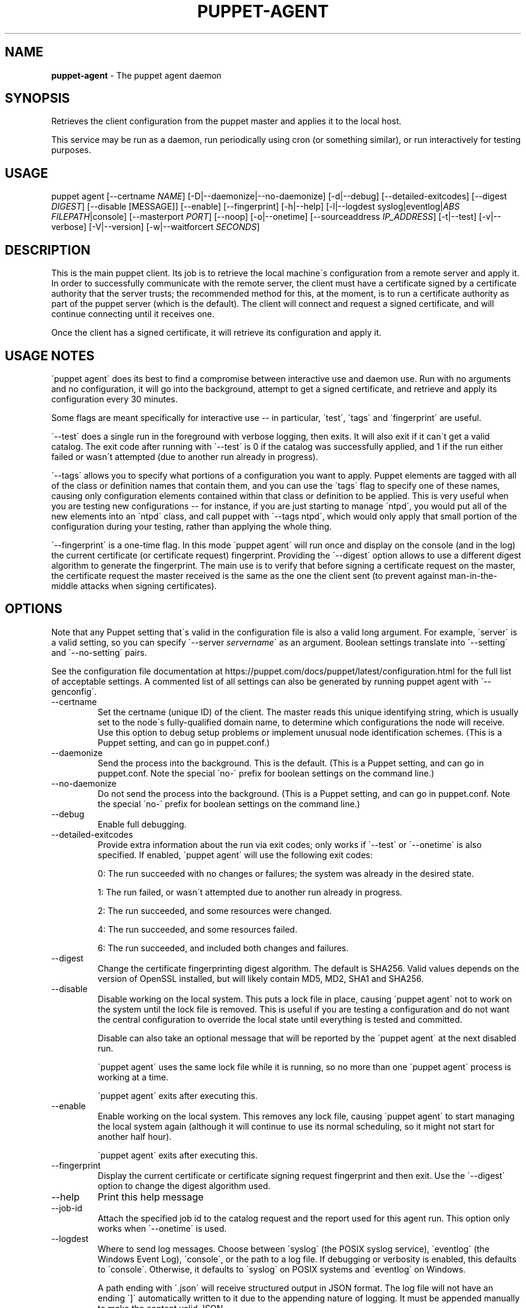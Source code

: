 .\" generated with Ronn/v0.7.3
.\" http://github.com/rtomayko/ronn/tree/0.7.3
.
.TH "PUPPET\-AGENT" "8" "October 2019" "Puppet, Inc." "Puppet manual"
.
.SH "NAME"
\fBpuppet\-agent\fR \- The puppet agent daemon
.
.SH "SYNOPSIS"
Retrieves the client configuration from the puppet master and applies it to the local host\.
.
.P
This service may be run as a daemon, run periodically using cron (or something similar), or run interactively for testing purposes\.
.
.SH "USAGE"
puppet agent [\-\-certname \fINAME\fR] [\-D|\-\-daemonize|\-\-no\-daemonize] [\-d|\-\-debug] [\-\-detailed\-exitcodes] [\-\-digest \fIDIGEST\fR] [\-\-disable [MESSAGE]] [\-\-enable] [\-\-fingerprint] [\-h|\-\-help] [\-l|\-\-logdest syslog|eventlog|\fIABS FILEPATH\fR|console] [\-\-masterport \fIPORT\fR] [\-\-noop] [\-o|\-\-onetime] [\-\-sourceaddress \fIIP_ADDRESS\fR] [\-t|\-\-test] [\-v|\-\-verbose] [\-V|\-\-version] [\-w|\-\-waitforcert \fISECONDS\fR]
.
.SH "DESCRIPTION"
This is the main puppet client\. Its job is to retrieve the local machine\'s configuration from a remote server and apply it\. In order to successfully communicate with the remote server, the client must have a certificate signed by a certificate authority that the server trusts; the recommended method for this, at the moment, is to run a certificate authority as part of the puppet server (which is the default)\. The client will connect and request a signed certificate, and will continue connecting until it receives one\.
.
.P
Once the client has a signed certificate, it will retrieve its configuration and apply it\.
.
.SH "USAGE NOTES"
\'puppet agent\' does its best to find a compromise between interactive use and daemon use\. Run with no arguments and no configuration, it will go into the background, attempt to get a signed certificate, and retrieve and apply its configuration every 30 minutes\.
.
.P
Some flags are meant specifically for interactive use \-\- in particular, \'test\', \'tags\' and \'fingerprint\' are useful\.
.
.P
\'\-\-test\' does a single run in the foreground with verbose logging, then exits\. It will also exit if it can\'t get a valid catalog\. The exit code after running with \'\-\-test\' is 0 if the catalog was successfully applied, and 1 if the run either failed or wasn\'t attempted (due to another run already in progress)\.
.
.P
\'\-\-tags\' allows you to specify what portions of a configuration you want to apply\. Puppet elements are tagged with all of the class or definition names that contain them, and you can use the \'tags\' flag to specify one of these names, causing only configuration elements contained within that class or definition to be applied\. This is very useful when you are testing new configurations \-\- for instance, if you are just starting to manage \'ntpd\', you would put all of the new elements into an \'ntpd\' class, and call puppet with \'\-\-tags ntpd\', which would only apply that small portion of the configuration during your testing, rather than applying the whole thing\.
.
.P
\'\-\-fingerprint\' is a one\-time flag\. In this mode \'puppet agent\' will run once and display on the console (and in the log) the current certificate (or certificate request) fingerprint\. Providing the \'\-\-digest\' option allows to use a different digest algorithm to generate the fingerprint\. The main use is to verify that before signing a certificate request on the master, the certificate request the master received is the same as the one the client sent (to prevent against man\-in\-the\-middle attacks when signing certificates)\.
.
.SH "OPTIONS"
Note that any Puppet setting that\'s valid in the configuration file is also a valid long argument\. For example, \'server\' is a valid setting, so you can specify \'\-\-server \fIservername\fR\' as an argument\. Boolean settings translate into \'\-\-setting\' and \'\-\-no\-setting\' pairs\.
.
.P
See the configuration file documentation at https://puppet\.com/docs/puppet/latest/configuration\.html for the full list of acceptable settings\. A commented list of all settings can also be generated by running puppet agent with \'\-\-genconfig\'\.
.
.TP
\-\-certname
Set the certname (unique ID) of the client\. The master reads this unique identifying string, which is usually set to the node\'s fully\-qualified domain name, to determine which configurations the node will receive\. Use this option to debug setup problems or implement unusual node identification schemes\. (This is a Puppet setting, and can go in puppet\.conf\.)
.
.TP
\-\-daemonize
Send the process into the background\. This is the default\. (This is a Puppet setting, and can go in puppet\.conf\. Note the special \'no\-\' prefix for boolean settings on the command line\.)
.
.TP
\-\-no\-daemonize
Do not send the process into the background\. (This is a Puppet setting, and can go in puppet\.conf\. Note the special \'no\-\' prefix for boolean settings on the command line\.)
.
.TP
\-\-debug
Enable full debugging\.
.
.TP
\-\-detailed\-exitcodes
Provide extra information about the run via exit codes; only works if \'\-\-test\' or \'\-\-onetime\' is also specified\. If enabled, \'puppet agent\' will use the following exit codes:
.
.IP
0: The run succeeded with no changes or failures; the system was already in the desired state\.
.
.IP
1: The run failed, or wasn\'t attempted due to another run already in progress\.
.
.IP
2: The run succeeded, and some resources were changed\.
.
.IP
4: The run succeeded, and some resources failed\.
.
.IP
6: The run succeeded, and included both changes and failures\.
.
.TP
\-\-digest
Change the certificate fingerprinting digest algorithm\. The default is SHA256\. Valid values depends on the version of OpenSSL installed, but will likely contain MD5, MD2, SHA1 and SHA256\.
.
.TP
\-\-disable
Disable working on the local system\. This puts a lock file in place, causing \'puppet agent\' not to work on the system until the lock file is removed\. This is useful if you are testing a configuration and do not want the central configuration to override the local state until everything is tested and committed\.
.
.IP
Disable can also take an optional message that will be reported by the \'puppet agent\' at the next disabled run\.
.
.IP
\'puppet agent\' uses the same lock file while it is running, so no more than one \'puppet agent\' process is working at a time\.
.
.IP
\'puppet agent\' exits after executing this\.
.
.TP
\-\-enable
Enable working on the local system\. This removes any lock file, causing \'puppet agent\' to start managing the local system again (although it will continue to use its normal scheduling, so it might not start for another half hour)\.
.
.IP
\'puppet agent\' exits after executing this\.
.
.TP
\-\-fingerprint
Display the current certificate or certificate signing request fingerprint and then exit\. Use the \'\-\-digest\' option to change the digest algorithm used\.
.
.TP
\-\-help
Print this help message
.
.TP
\-\-job\-id
Attach the specified job id to the catalog request and the report used for this agent run\. This option only works when \'\-\-onetime\' is used\.
.
.TP
\-\-logdest
Where to send log messages\. Choose between \'syslog\' (the POSIX syslog service), \'eventlog\' (the Windows Event Log), \'console\', or the path to a log file\. If debugging or verbosity is enabled, this defaults to \'console\'\. Otherwise, it defaults to \'syslog\' on POSIX systems and \'eventlog\' on Windows\.
.
.IP
A path ending with \'\.json\' will receive structured output in JSON format\. The log file will not have an ending \']\' automatically written to it due to the appending nature of logging\. It must be appended manually to make the content valid JSON\.
.
.IP
A path ending with \'\.jsonl\' will receive structured output in JSON Lines format\.
.
.TP
\-\-masterport
The port on which to contact the puppet master\. (This is a Puppet setting, and can go in puppet\.conf\.)
.
.TP
\-\-noop
Use \'noop\' mode where the daemon runs in a no\-op or dry\-run mode\. This is useful for seeing what changes Puppet will make without actually executing the changes\. (This is a Puppet setting, and can go in puppet\.conf\. Note the special \'no\-\' prefix for boolean settings on the command line\.)
.
.TP
\-\-onetime
Run the configuration once\. Runs a single (normally daemonized) Puppet run\. Useful for interactively running puppet agent when used in conjunction with the \-\-no\-daemonize option\. (This is a Puppet setting, and can go in puppet\.conf\. Note the special \'no\-\' prefix for boolean settings on the command line\.)
.
.TP
\-\-sourceaddress
Set the source IP address for transactions\. This defaults to automatically selected\. (This is a Puppet setting, and can go in puppet\.conf\.)
.
.TP
\-\-test
Enable the most common options used for testing\. These are \'onetime\', \'verbose\', \'no\-daemonize\', \'no\-usecacheonfailure\', \'detailed\-exitcodes\', \'no\-splay\', and \'show_diff\'\.
.
.TP
\-\-verbose
Turn on verbose reporting\.
.
.TP
\-\-version
Print the puppet version number and exit\.
.
.TP
\-\-waitforcert
This option only matters for daemons that do not yet have certificates and it is enabled by default, with a value of 120 (seconds)\. This causes \'puppet agent\' to connect to the server every 2 minutes and ask it to sign a certificate request\. This is useful for the initial setup of a puppet client\. You can turn off waiting for certificates by specifying a time of 0\. (This is a Puppet setting, and can go in puppet\.conf\. Note the special \'no\-\' prefix for boolean settings on the command line\.)
.
.SH "EXAMPLE"
.
.nf

$ puppet agent \-\-server puppet\.domain\.com
.
.fi
.
.SH "DIAGNOSTICS"
Puppet agent accepts the following signals:
.
.TP
SIGHUP
Restart the puppet agent daemon\.
.
.TP
SIGINT and SIGTERM
Shut down the puppet agent daemon\.
.
.TP
SIGUSR1
Immediately retrieve and apply configurations from the puppet master\.
.
.TP
SIGUSR2
Close file descriptors for log files and reopen them\. Used with logrotate\.
.
.SH "AUTHOR"
Luke Kanies
.
.SH "COPYRIGHT"
Copyright (c) 2011 Puppet Inc\., LLC Licensed under the Apache 2\.0 License
